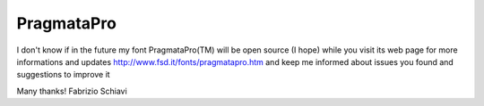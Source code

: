 PragmataPro
===========

.. image:: http://www.fsd.it/fonts/pragmatapro/pragmatapro_coding.png
   :alt: PragmataPro sample coding text

I don't know if in the future my font PragmataPro(TM) will be open source (I hope)
while you visit its web page for more informations and updates 
http://www.fsd.it/fonts/pragmatapro.htm
and keep me informed about issues you found and suggestions to improve it

Many thanks!
Fabrizio Schiavi
